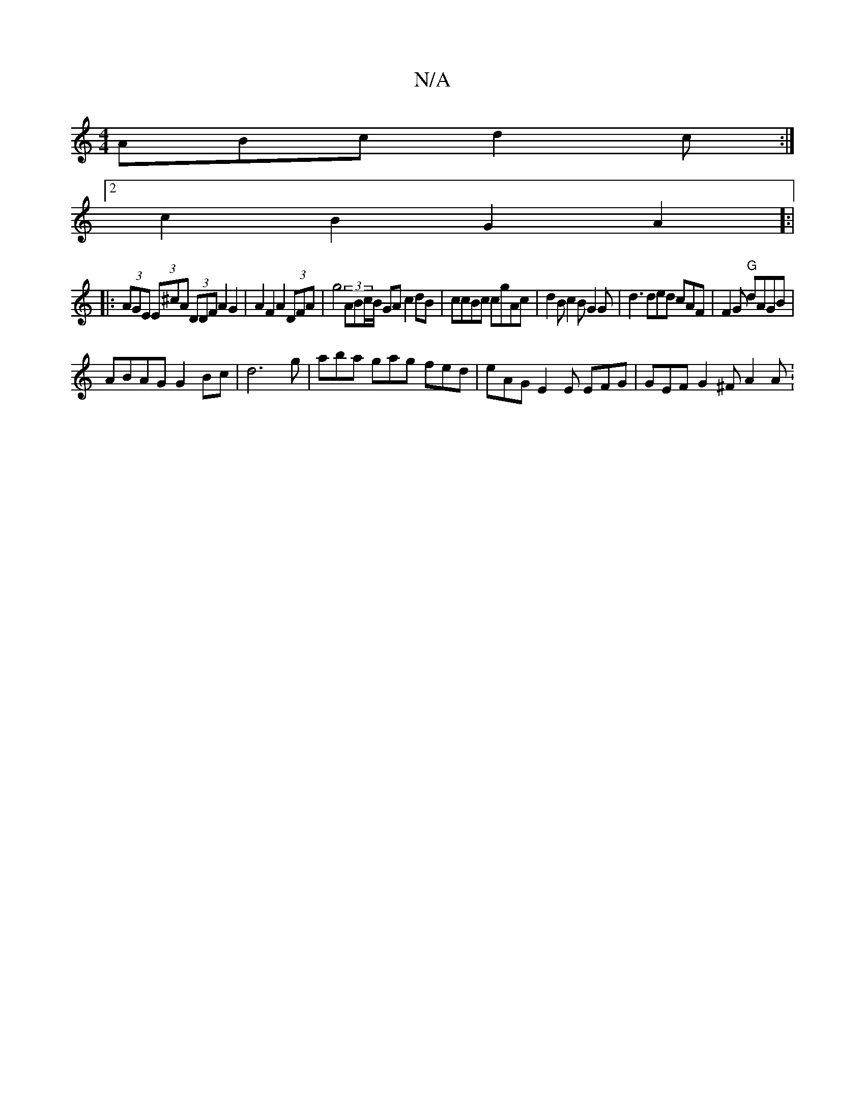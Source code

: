 X:1
T:N/A
M:4/4
R:N/A
K:Cmajor
ABc d2c :|
[2 c2 B2 G2A2]:|
|:(3AGE (3E^cA (3DDF A2 G2 | A2 F2 A2(3DFA | g4 (3ABc/B/ GA c2 dB|ccBc cgAc |d2B c2B G2G | d3 ded cAF|F2G "G"dAGB |
ABAG G2Bc |d6-g|aba gag fed|eAG E2E EFG | GEF G2^F A2A :